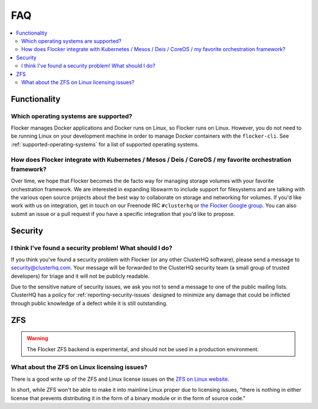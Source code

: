 .. _faqs:

FAQ
===

.. contents::
    :local:
    :backlinks: none

Functionality
~~~~~~~~~~~~~

Which operating systems are supported?
**************************************

Flocker manages Docker applications and Docker runs on Linux, so Flocker runs on Linux.
However, you do not need to be running Linux on your development machine in order to manage Docker containers with the ``flocker-cli``.
See :ref:`supported-operating-systems` for a list of supported operating systems.

How does Flocker integrate with Kubernetes / Mesos / Deis / CoreOS / my favorite orchestration framework?
****************************************************************************************************************

.. spelling::

   de
   facto

Over time, we hope that Flocker becomes the de facto way for managing storage volumes with your favorite orchestration framework.
We are interested in expanding libswarm to include support for filesystems and are talking with the various open source projects about the best way to collaborate on storage and networking for volumes.
If you'd like work with us on integration, get in touch on our Freenode IRC ``#clusterhq`` or `the Flocker Google group`_.
You can also submit an issue or a pull request if you have a specific integration that you'd like to propose.

Security
~~~~~~~~

I think I've found a security problem! What should I do?
********************************************************

If you think you've found a security problem with Flocker (or any other ClusterHQ software), please send a message to security@clusterhq.com.
Your message will be forwarded to the ClusterHQ security team (a small group of trusted developers) for triage and it will not be publicly readable.

Due to the sensitive nature of security issues, we ask you not to send a message to one of the public mailing lists.
ClusterHQ has a policy for :ref:`reporting-security-issues` designed to minimize any damage that could be inflicted through public knowledge of a defect while it is still outstanding.

ZFS
~~~

.. warning:: The Flocker ZFS backend is experimental, and should not be used in a production environment.

What about the ZFS on Linux licensing issues?
*********************************************

There is a good write up of the ZFS and Linux license issues on the `ZFS on Linux website`_.

In short, while ZFS won't be able to make it into mainline Linux proper due to licensing issues, "there is nothing in either license that prevents distributing it in the form of a binary module or in the form of source code."

.. _ZFS on Linux website: http://zfsonlinux.org/faq.html#WhatAboutTheLicensingIssue
.. _the Flocker Google group: https://groups.google.com/forum/#!forum/flocker-users
